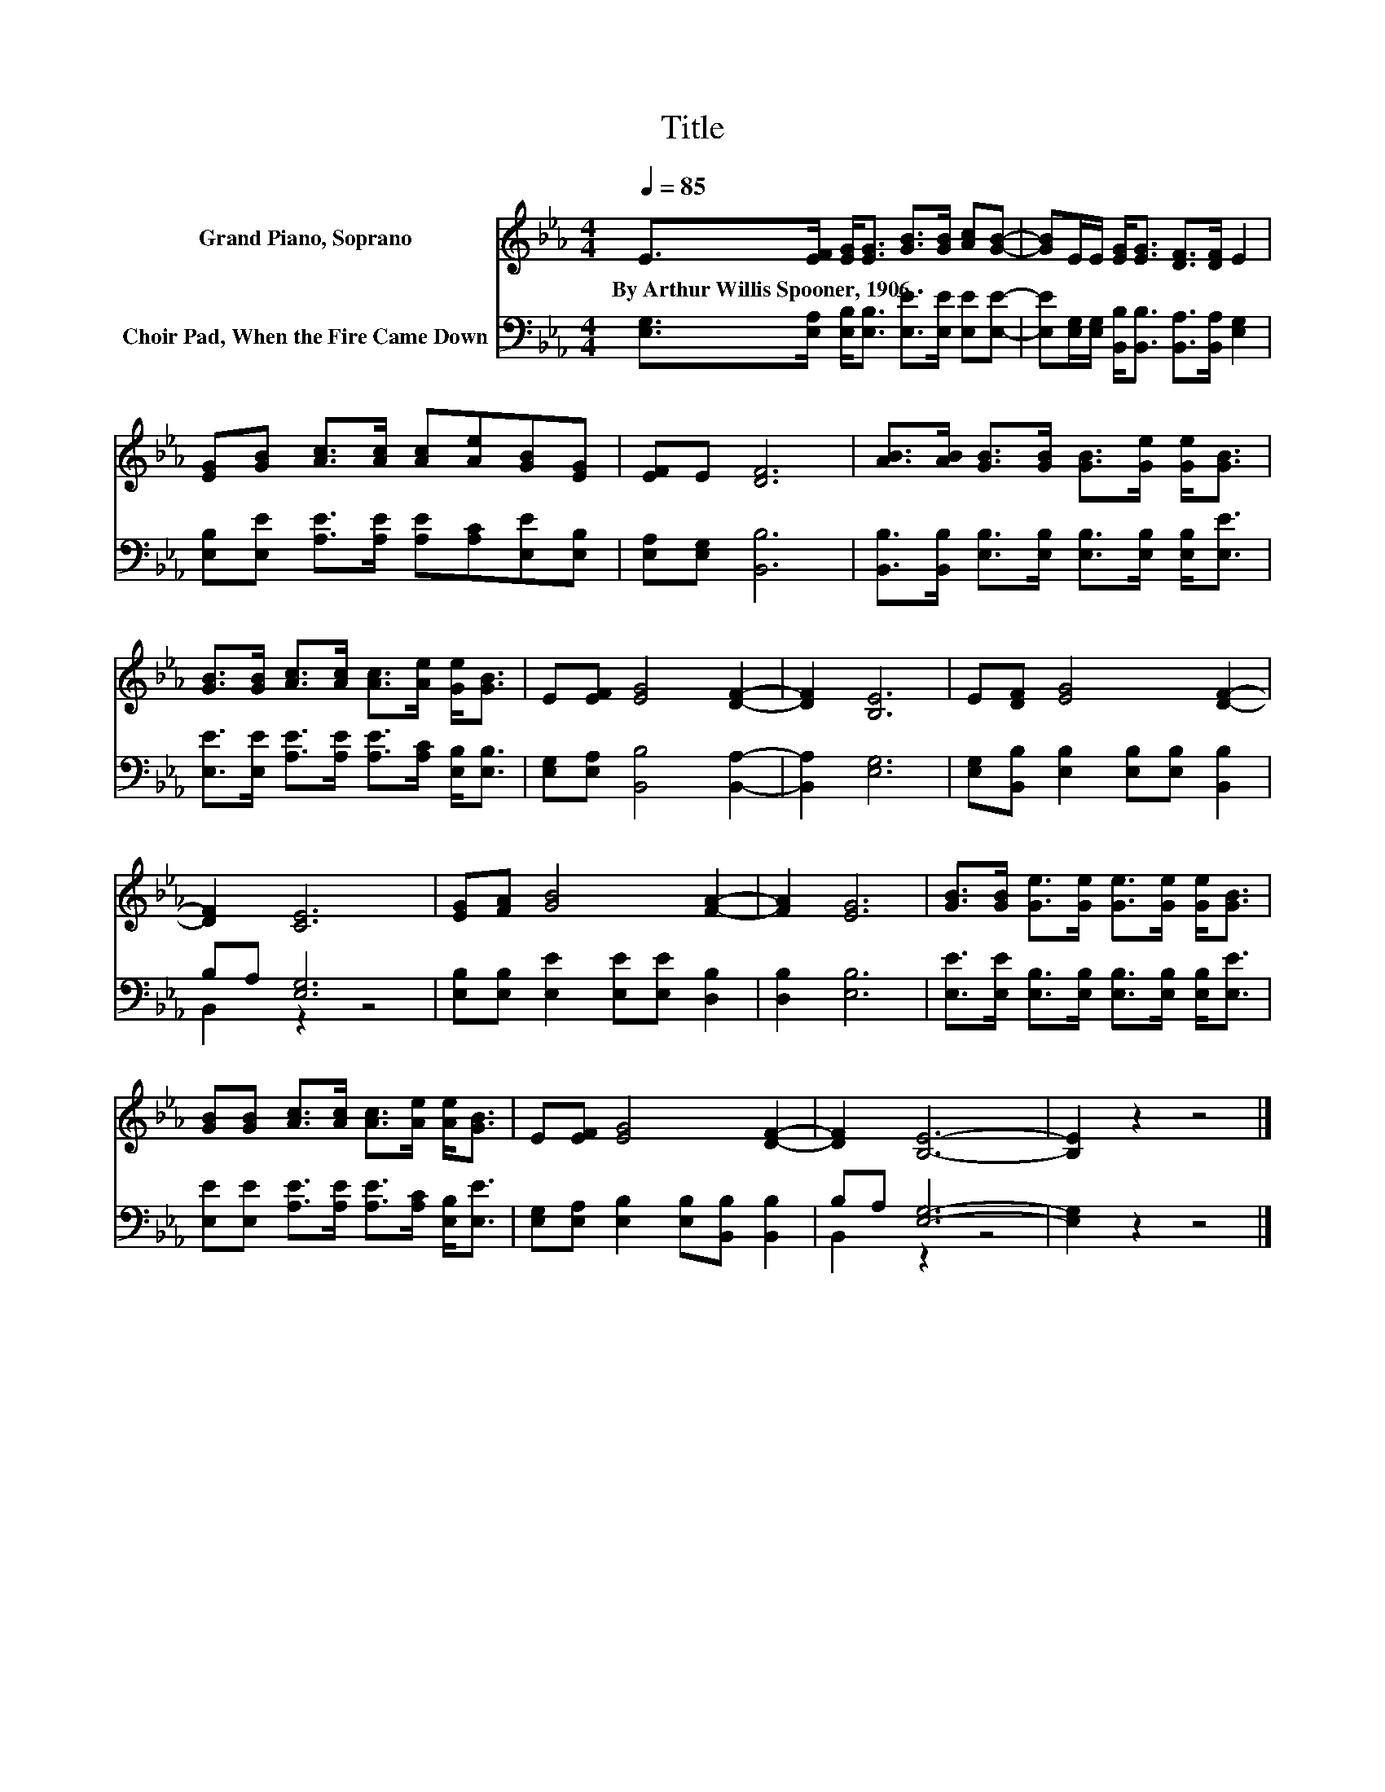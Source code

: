 X:1
T:Title
%%score 1 ( 2 3 )
L:1/8
Q:1/4=85
M:4/4
K:Eb
V:1 treble nm="Grand Piano, Soprano"
V:2 bass nm="Choir Pad, When the Fire Came Down"
V:3 bass 
V:1
 E>[EF] [EG]<[EG] [GB]>[GB] [Ac][GB]- | [GB]E/E/ [EG]<[EG] [DF]>[DF] E2 | %2
w: By~Arthur~Willis~Spooner,~1906 * * * * * * *||
 [EG][GB] [Ac]>[Ac] [Ac][Ae][GB][EG] | [EF]E [DF]6 | [AB]>[AB] [GB]>[GB] [GB]>[Ge] [Ge]<[GB] | %5
w: |||
 [GB]>[GB] [Ac]>[Ac] [Ac]>[Ae] [Ge]<[GB] | E[EF] [EG]4 [DF]2- | [DF]2 [B,E]6 | E[DF] [EG]4 [DF]2- | %9
w: ||||
 [DF]2 [CE]6 | [EG][FA] [GB]4 [FA]2- | [FA]2 [EG]6 | [GB]>[GB] [Ge]>[Ge] [Ge]>[Ge] [Ge]<[GB] | %13
w: ||||
 [GB][GB] [Ac]>[Ac] [Ac]>[Ae] [Ae]<[GB] | E[EF] [EG]4 [DF]2- | [DF]2 [B,E]6- | [B,E]2 z2 z4 |] %17
w: ||||
V:2
 [E,G,]>[E,A,] [E,B,]<[E,B,] [E,E]>[E,E] [E,E][E,E]- | %1
 [E,E][E,G,]/[E,G,]/ [B,,B,]<[B,,B,] [B,,A,]>[B,,A,] [E,G,]2 | %2
 [E,B,][E,E] [A,E]>[A,E] [A,E][A,C][E,E][E,B,] | [E,A,][E,G,] [B,,B,]6 | %4
 [B,,B,]>[B,,B,] [E,B,]>[E,B,] [E,B,]>[E,B,] [E,B,]<[E,E] | %5
 [E,E]>[E,E] [A,E]>[A,E] [A,E]>[A,C] [E,B,]<[E,B,] | [E,G,][E,A,] [B,,B,]4 [B,,A,]2- | %7
 [B,,A,]2 [E,G,]6 | [E,G,][B,,B,] [E,B,]2 [E,B,][E,B,] [B,,B,]2 | B,A, [E,G,]6 | %10
 [E,B,][E,B,] [E,E]2 [E,E][E,E] [D,B,]2 | [D,B,]2 [E,B,]6 | %12
 [E,E]>[E,E] [E,B,]>[E,B,] [E,B,]>[E,B,] [E,B,]<[E,E] | %13
 [E,E][E,E] [A,E]>[A,E] [A,E]>[A,C] [E,B,]<[E,E] | [E,G,][E,A,] [E,B,]2 [E,B,][B,,B,] [B,,B,]2 | %15
 B,A, [E,G,]6- | [E,G,]2 z2 z4 |] %17
V:3
 x8 | x8 | x8 | x8 | x8 | x8 | x8 | x8 | x8 | B,,2 z2 z4 | x8 | x8 | x8 | x8 | x8 | B,,2 z2 z4 | %16
 x8 |] %17

